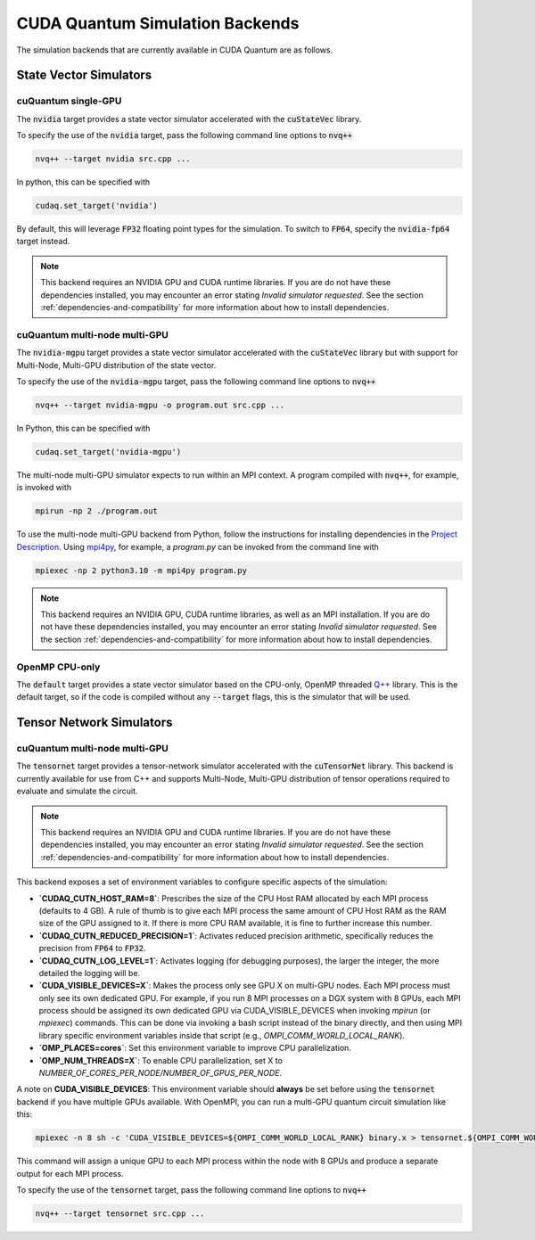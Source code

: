 CUDA Quantum Simulation Backends
*********************************

The simulation backends that are currently available in CUDA Quantum are as follows.

State Vector Simulators
==================================

cuQuantum single-GPU 
++++++++++++++++++++++++++++++++++

The :code:`nvidia` target provides a state vector simulator accelerated with 
the :code:`cuStateVec` library. 

To specify the use of the :code:`nvidia` target, pass the following command line 
options to :code:`nvq++`

.. code:: bash 

    nvq++ --target nvidia src.cpp ...

In python, this can be specified with 

.. code:: python 

    cudaq.set_target('nvidia')

By default, this will leverage :code:`FP32` floating point types for the simulation. To 
switch to :code:`FP64`, specify the :code:`nvidia-fp64` target instead. 

.. note:: 

    This backend requires an NVIDIA GPU and CUDA runtime libraries. If you are do not have these dependencies installed, you may encounter an error stating `Invalid simulator requested`. See the section :ref:`dependencies-and-compatibility` for more information about how to install dependencies.

cuQuantum multi-node multi-GPU
++++++++++++++++++++++++++++++++++

The :code:`nvidia-mgpu` target provides a state vector simulator accelerated with 
the :code:`cuStateVec` library but with support for Multi-Node, Multi-GPU distribution of the 
state vector. 

To specify the use of the :code:`nvidia-mgpu` target, pass the following command line 
options to :code:`nvq++`

.. code:: bash 

    nvq++ --target nvidia-mgpu -o program.out src.cpp ...

In Python, this can be specified with 

.. code:: python 

    cudaq.set_target('nvidia-mgpu')

The multi-node multi-GPU simulator expects to run within an MPI context. A program compiled with :code:`nvq++`, for example, is invoked with

.. code:: bash 

    mpirun -np 2 ./program.out

To use the multi-node multi-GPU backend from Python, follow the instructions for installing dependencies in the `Project Description <https://pypi.org/project/cuda-quantum/#description>`__. 
Using `mpi4py <https://mpi4py.readthedocs.io/>`__, for example, a `program.py` can be invoked from the command line with

.. code:: bash 

    mpiexec -np 2 python3.10 -m mpi4py program.py

.. note:: 

    This backend requires an NVIDIA GPU, CUDA runtime libraries, as well as an MPI installation. If you are do not have these dependencies installed, you may encounter an error stating `Invalid simulator requested`. See the section :ref:`dependencies-and-compatibility` for more information about how to install dependencies.

OpenMP CPU-only
++++++++++++++++++++++++++++++++++

The :code:`default` target provides a state vector simulator based on the CPU-only, OpenMP
threaded `Q++ <https://github.com/softwareqinc/qpp>`_ library. This is the default 
target, so if the code is compiled without any :code:`--target` flags, this is the 
simulator that will be used. 

Tensor Network Simulators
==================================

cuQuantum multi-node multi-GPU
++++++++++++++++++++++++++++++++++

The :code:`tensornet` target provides a tensor-network simulator accelerated with 
the :code:`cuTensorNet` library. This backend is currently available for use from C++ and supports 
Multi-Node, Multi-GPU distribution of tensor operations required to evaluate and simulate the circuit.

.. note:: 

    This backend requires an NVIDIA GPU and CUDA runtime libraries. If you are do not have these dependencies installed, you may encounter an error stating `Invalid simulator requested`. See the section :ref:`dependencies-and-compatibility` for more information about how to install dependencies.

This backend exposes a set of environment variables to configure specific aspects of the simulation:

* **`CUDAQ_CUTN_HOST_RAM=8`**: Prescribes the size of the CPU Host RAM allocated by each MPI process (defaults to 4 GB). A rule of thumb is to give each MPI process the same amount of CPU Host RAM as the RAM size of the GPU assigned to it. If there is more CPU RAM available, it is fine to further increase this number.
* **`CUDAQ_CUTN_REDUCED_PRECISION=1`**: Activates reduced precision arithmetic, specifically reduces the precision from :code:`FP64` to :code:`FP32`.
* **`CUDAQ_CUTN_LOG_LEVEL=1`**: Activates logging (for debugging purposes), the larger the integer, the more detailed the logging will be.
* **`CUDA_VISIBLE_DEVICES=X`**: Makes the process only see GPU X on multi-GPU nodes. Each MPI process must only see its own dedicated GPU. For example, if you run 8 MPI processes on a DGX system with 8 GPUs, each MPI process should be assigned its own dedicated GPU via CUDA_VISIBLE_DEVICES when invoking `mpirun` (or `mpiexec`) commands. This can be done via invoking a bash script instead of the binary directly, and then using MPI library specific environment variables inside that script (e.g., `OMPI_COMM_WORLD_LOCAL_RANK`).
* **`OMP_PLACES=cores`**: Set this environment variable to improve CPU parallelization.
* **`OMP_NUM_THREADS=X`**: To enable CPU parallelization, set X to `NUMBER_OF_CORES_PER_NODE/NUMBER_OF_GPUS_PER_NODE`.

A note on **CUDA_VISIBLE_DEVICES**: This environment variable should **always** be set before using the :code:`tensornet` 
backend if you have multiple GPUs available. With OpenMPI, you can run a multi-GPU quantum circuit simulation like this:

.. code:: bash 
    
    mpiexec -n 8 sh -c 'CUDA_VISIBLE_DEVICES=${OMPI_COMM_WORLD_LOCAL_RANK} binary.x > tensornet.${OMPI_COMM_WORLD_RANK}.log'

This command will assign a unique GPU to each MPI process within the node with 8 GPUs and produce a separate output for each MPI process.

To specify the use of the :code:`tensornet` target, pass the following command line 
options to :code:`nvq++`

.. code:: bash 

    nvq++ --target tensornet src.cpp ...

